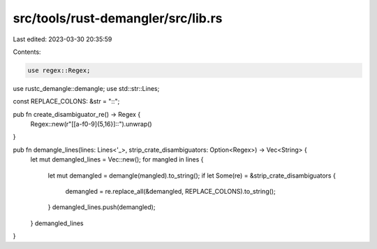 src/tools/rust-demangler/src/lib.rs
===================================

Last edited: 2023-03-30 20:35:59

Contents:

.. code-block:: rs

    use regex::Regex;
use rustc_demangle::demangle;
use std::str::Lines;

const REPLACE_COLONS: &str = "::";

pub fn create_disambiguator_re() -> Regex {
    Regex::new(r"\[[a-f0-9]{5,16}\]::").unwrap()
}

pub fn demangle_lines(lines: Lines<'_>, strip_crate_disambiguators: Option<Regex>) -> Vec<String> {
    let mut demangled_lines = Vec::new();
    for mangled in lines {
        let mut demangled = demangle(mangled).to_string();
        if let Some(re) = &strip_crate_disambiguators {
            demangled = re.replace_all(&demangled, REPLACE_COLONS).to_string();
        }
        demangled_lines.push(demangled);
    }
    demangled_lines
}


